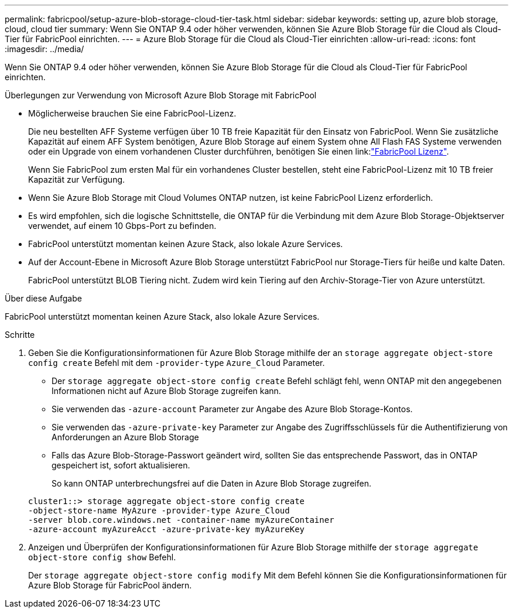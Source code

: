 ---
permalink: fabricpool/setup-azure-blob-storage-cloud-tier-task.html 
sidebar: sidebar 
keywords: setting up, azure blob storage, cloud, cloud tier 
summary: Wenn Sie ONTAP 9.4 oder höher verwenden, können Sie Azure Blob Storage für die Cloud als Cloud-Tier für FabricPool einrichten. 
---
= Azure Blob Storage für die Cloud als Cloud-Tier einrichten
:allow-uri-read: 
:icons: font
:imagesdir: ../media/


[role="lead"]
Wenn Sie ONTAP 9.4 oder höher verwenden, können Sie Azure Blob Storage für die Cloud als Cloud-Tier für FabricPool einrichten.

.Überlegungen zur Verwendung von Microsoft Azure Blob Storage mit FabricPool
* Möglicherweise brauchen Sie eine FabricPool-Lizenz.
+
Die neu bestellten AFF Systeme verfügen über 10 TB freie Kapazität für den Einsatz von FabricPool. Wenn Sie zusätzliche Kapazität auf einem AFF System benötigen, Azure Blob Storage auf einem System ohne All Flash FAS Systeme verwenden oder ein Upgrade von einem vorhandenen Cluster durchführen, benötigen Sie einen link:link:https://docs.netapp.com/us-en/ontap/fabricpool/install-license-aws-azure-ibm-task.html["FabricPool Lizenz"].

+
Wenn Sie FabricPool zum ersten Mal für ein vorhandenes Cluster bestellen, steht eine FabricPool-Lizenz mit 10 TB freier Kapazität zur Verfügung.

* Wenn Sie Azure Blob Storage mit Cloud Volumes ONTAP nutzen, ist keine FabricPool Lizenz erforderlich.
* Es wird empfohlen, sich die logische Schnittstelle, die ONTAP für die Verbindung mit dem Azure Blob Storage-Objektserver verwendet, auf einem 10 Gbps-Port zu befinden.
* FabricPool unterstützt momentan keinen Azure Stack, also lokale Azure Services.
* Auf der Account-Ebene in Microsoft Azure Blob Storage unterstützt FabricPool nur Storage-Tiers für heiße und kalte Daten.
+
FabricPool unterstützt BLOB Tiering nicht. Zudem wird kein Tiering auf den Archiv-Storage-Tier von Azure unterstützt.



.Über diese Aufgabe
FabricPool unterstützt momentan keinen Azure Stack, also lokale Azure Services.

.Schritte
. Geben Sie die Konfigurationsinformationen für Azure Blob Storage mithilfe der an `storage aggregate object-store config create` Befehl mit dem `-provider-type` `Azure_Cloud` Parameter.
+
** Der `storage aggregate object-store config create` Befehl schlägt fehl, wenn ONTAP mit den angegebenen Informationen nicht auf Azure Blob Storage zugreifen kann.
** Sie verwenden das `-azure-account` Parameter zur Angabe des Azure Blob Storage-Kontos.
** Sie verwenden das `-azure-private-key` Parameter zur Angabe des Zugriffsschlüssels für die Authentifizierung von Anforderungen an Azure Blob Storage
** Falls das Azure Blob-Storage-Passwort geändert wird, sollten Sie das entsprechende Passwort, das in ONTAP gespeichert ist, sofort aktualisieren.
+
So kann ONTAP unterbrechungsfrei auf die Daten in Azure Blob Storage zugreifen.



+
[listing]
----
cluster1::> storage aggregate object-store config create
-object-store-name MyAzure -provider-type Azure_Cloud
-server blob.core.windows.net -container-name myAzureContainer
-azure-account myAzureAcct -azure-private-key myAzureKey
----
. Anzeigen und Überprüfen der Konfigurationsinformationen für Azure Blob Storage mithilfe der `storage aggregate object-store config show` Befehl.
+
Der `storage aggregate object-store config modify` Mit dem Befehl können Sie die Konfigurationsinformationen für Azure Blob Storage für FabricPool ändern.


